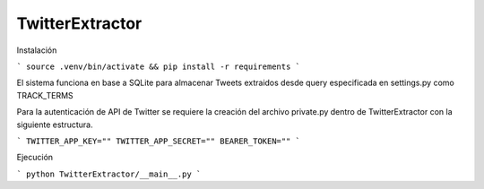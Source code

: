 TwitterExtractor
================

Instalación

```
source .venv/bin/activate &&
pip install -r requirements
```

El sistema funciona en base a SQLite para almacenar Tweets extraidos desde query especificada en settings.py como TRACK_TERMS

Para la autenticación de API de Twitter se requiere la creación del archivo private.py dentro de TwitterExtractor con la siguiente estructura.

```
TWITTER_APP_KEY=""
TWITTER_APP_SECRET=""
BEARER_TOKEN=""
```

Ejecución

```
python TwitterExtractor/__main__.py
```
